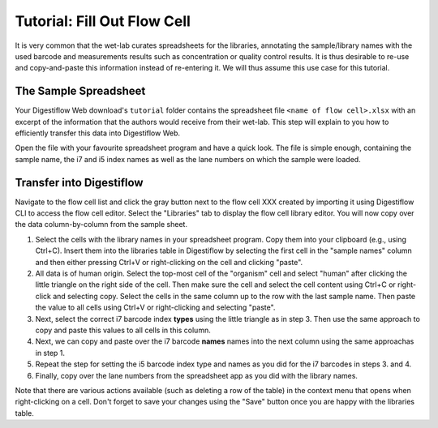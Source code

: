.. _first_steps_flowcell_fill:

============================
Tutorial: Fill Out Flow Cell
============================

It is very common that the wet-lab curates spreadsheets for the libraries, annotating the sample/library names with the used barcode and measurements results such as concentration or quality control results.
It is thus desirable to re-use and copy-and-paste this information instead of re-entering it.
We will thus assume this use case for this tutorial.

----------------------
The Sample Spreadsheet
----------------------

Your Digestiflow Web download's ``tutorial`` folder contains the spreadsheet file ``<name of flow cell>.xlsx`` with an excerpt of the information that the authors would receive from their wet-lab.
This step will explain to you how to efficiently transfer this data into Digestiflow Web.

Open the file with your favourite spreadsheet program and have a quick look.
The file is simple enough, containing the sample name, the i7 and i5 index names as well as the lane numbers on which the sample were loaded.

-------------------------
Transfer into Digestiflow
-------------------------

Navigate to the flow cell list and click the gray button next to the flow cell XXX created by importing it using Digestiflow CLI to access the flow cell editor.
Select the "Libraries" tab to display the flow cell library editor.
You will now copy over the data column-by-column from the sample sheet.

1. Select the cells with the library names in your spreadsheet program.
   Copy them into your clipboard (e.g., using Ctrl+C).
   Insert them into the libraries table in Digestiflow by selecting the first cell in the "sample names" column and then either pressing Ctrl+V or right-clicking on the cell and clicking "paste".
2. All data is of human origin.
   Select the top-most cell of the "organism" cell and select "human" after clicking the little triangle on the right side of the cell.
   Then make sure the cell and select the cell content using Ctrl+C or right-click and selecting copy.
   Select the cells in the same column up to the row with the last sample name.
   Then paste the value to all cells using Ctrl+V or right-clicking and selecting "paste".
3. Next, select the correct i7 barcode index **types** using the little triangle as in step 3.
   Then use the same approach to copy and paste this values to all cells in this column.
4. Next, we can copy and paste over the i7 barcode **names** names into the next column using the same approachas in step 1.
5. Repeat the step for setting the i5 barcode index type and names as you did for the i7 barcodes in steps 3. and 4.
6. Finally, copy over the lane numbers from the spreadsheet app as you did with the library names.

Note that there are various actions available (such as deleting a row of the table) in the context menu that opens when right-clicking on a cell.
Don't forget to save your changes using the "Save" button once you are happy with the libraries table.


